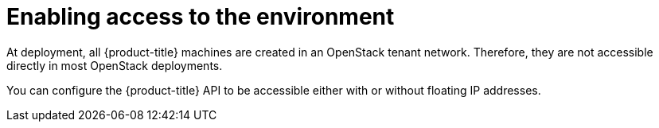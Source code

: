 // Module included in the following assemblies:
//
// * installing/installing_openstack/installing-openstack-installer.adoc
// * installing/installing_openstack/installing-openstack-installer-custom.adoc
// * installing/installing_openstack/installing-openstack-installer-kuryr.adoc

[id="installation-osp-accessing-api_{context}"]
= Enabling access to the environment

At deployment, all {product-title} machines are created in an OpenStack tenant network. Therefore, they are not accessible directly in most OpenStack deployments.

You can configure the {product-title} API to be accessible either with or without floating IP addresses.